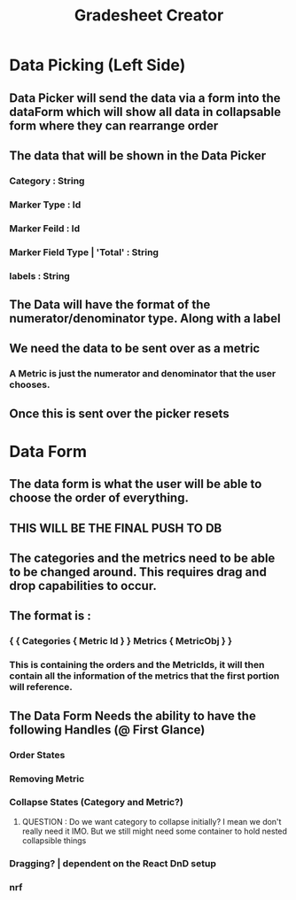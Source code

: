 :PROPERTIES:
:ID:       00daa17d-2335-4af7-9d13-1ad862f51b0e
:END:
#+title: Gradesheet Creator
#+last_edited: <2025-09-30 Tue>



* Data Picking (Left Side)
** Data Picker will send the data via a form into the dataForm which will show all data in collapsable form where they can rearrange order
** The data that will be shown in the Data Picker
*** Category : String
*** Marker Type : Id
*** Marker Feild : Id
*** Marker Field Type | 'Total' : String
*** labels : String
** The Data will have the format of the numerator/denominator type. Along with a label
** We need the data to be sent over as a metric
*** A Metric is just the numerator and denominator that the user chooses.
** Once this is sent over the picker resets


* Data Form
** The data form is what the user will be able to choose the order of everything.
** THIS WILL BE THE FINAL PUSH TO DB
** The categories and the metrics need to be able to be changed around. This requires drag and drop capabilities to occur.
** The format is :
*** { { Categories { Metric Id } } Metrics { MetricObj } }
*** This is containing the orders and the MetricIds, it will then contain all the information of the metrics that the first portion will reference.
** The Data Form Needs the ability to have the following Handles (@ First Glance)
*** Order States
*** Removing Metric
*** Collapse States (Category and Metric?)
**** QUESTION : Do we want category to collapse initially? I mean we don't really need it IMO. But we still might need some container to hold nested collapsible things
*** Dragging? | dependent on the React DnD setup
***  nrf
